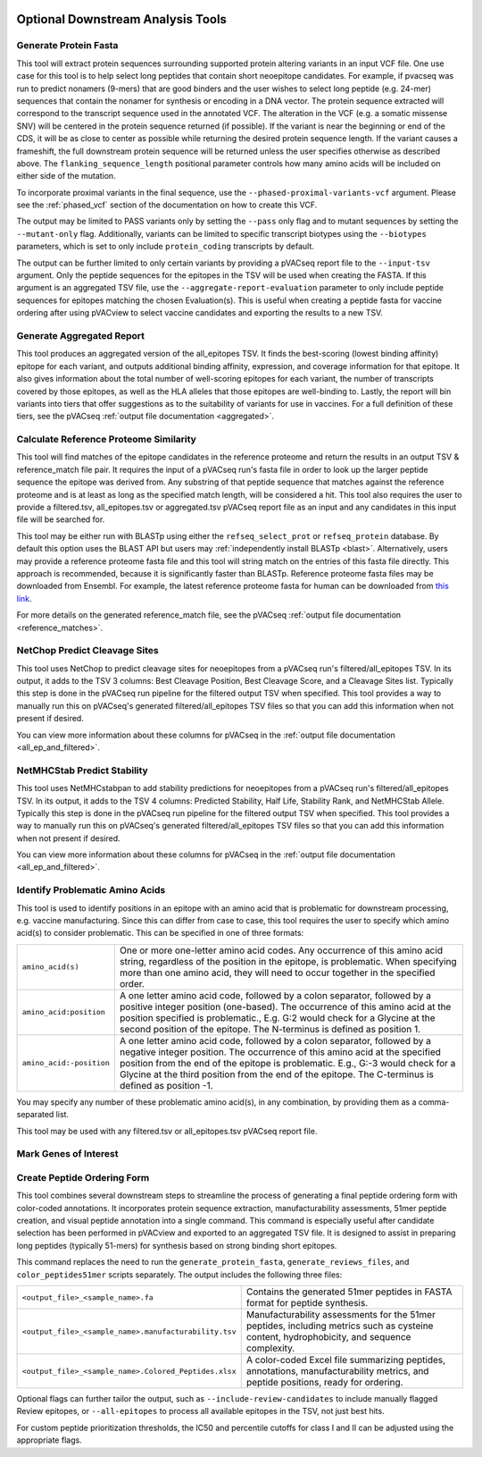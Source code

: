 .. image:: ../images/pVACseq_logo_trans-bg_sm_v4b.png
    :align: right
    :alt: pVACseq logo

.. _optional_downstream_analysis_tools_label:

Optional Downstream Analysis Tools
==================================

Generate Protein Fasta
----------------------

.. program-output:: pvacseq generate_protein_fasta -h

.. .. argparse::
    :module: lib.generate_protein_fasta
    :func: define_parser
    :prog: pvacseq generate_protein_fasta

This tool will extract protein sequences surrounding supported protein altering variants in an
input VCF file. One use case for this tool is to help select long peptides that contain short neoepitope 
candidates. For example, if pvacseq was run to predict nonamers (9-mers) that are good binders and
the user wishes to select long peptide (e.g. 24-mer) sequences that contain the nonamer for synthesis
or encoding in a DNA vector. The protein sequence extracted will correspond to the transcript sequence 
used in the annotated VCF. The alteration in the VCF (e.g. a somatic missense SNV) will be centered in the 
protein sequence returned (if possible). If the variant is near the beginning or end of the CDS, it will
be as close to center as possible while returning the desired protein sequence length. If the variant
causes a frameshift, the full downstream protein sequence will be returned unless the user specifies otherwise 
as described above. The ``flanking_sequence_length`` positional parameter
controls how many amino acids will be included on either side of the mutation.

To incorporate proximal variants in the final sequence, use the
``--phased-proximal-variants-vcf`` argument. Please see the :ref:`phased_vcf`
section of the documentation on how to create this VCF.

The output may be limited to PASS variants only by setting the ``--pass`` only
flag and to mutant sequences by setting the ``--mutant-only`` flag.
Additionally, variants can be limited to specific transcript biotypes
using the ``--biotypes`` parameters, which is set to only include ``protein_coding``
transcripts by default.

The output can be further limited to only certain variants by providing
a pVACseq report file to the ``--input-tsv`` argument. Only the peptide sequences for the epitopes in the TSV
will be used when creating the FASTA. If this argument is an aggregated TSV
file, use the ``--aggregate-report-evaluation`` parameter to only include
peptide sequences for epitopes matching the chosen Evaluation(s). This is
useful when creating a peptide fasta for vaccine ordering after using pVACview
to select vaccine candidates and exporting the results to a new TSV.

Generate Aggregated Report
--------------------------

.. program-output:: pvacseq generate_aggregated_report -h

This tool produces an aggregated version of the all_epitopes TSV. It finds the best-scoring (lowest binding affinity)
epitope for each variant, and outputs additional binding affinity, expression, and
coverage information for that epitope. It also gives information about the
total number of well-scoring epitopes for each variant, the number of
transcripts covered by those epitopes, as well as the HLA alleles that those
epitopes are well-binding to. Lastly, the report will bin variants into tiers
that offer suggestions as to the suitability of variants for use in vaccines.
For a full definition of these tiers, see the pVACseq :ref:`output file documentation <aggregated>`.

Calculate Reference Proteome Similarity
---------------------------------------

.. program-output:: pvacseq calculate_reference_proteome_similarity -h

This tool will find matches of the epitope candidates in the reference proteome and return the results in an output
TSV & reference_match file pair. It requires the input of a pVACseq run's fasta file in order to look up the larger
peptide sequence the epitope was derived from. Any substring of that peptide
sequence that matches against the reference proteome and is at least as long as the specified match length, will be
considered a hit. This tool also requires the user to provide a filtered.tsv,
all_epitopes.tsv or aggregated.tsv pVACseq report file as an input and any
candidates in this input file will be searched for.

This tool may be either run with BLASTp using either the ``refseq_select_prot`` or ``refseq_protein`` database.
By default this option uses the BLAST API but users may :ref:`independently install BLASTp <blast>`. Alternatively, users
may provide a reference proteome fasta file and this tool will string match on
the entries of this fasta file directly. This approach is recommended, because
it is significantly faster than BLASTp. Reference proteome fasta files may be
downloaded from Ensembl. For example, the latest reference proteome fasta for human
can be downloaded from `this
link <https://ftp.ensembl.org/pub/current_fasta/homo_sapiens/pep/Homo_sapiens.GRCh38.pep.all.fa.gz>`_.

For more details on the  generated reference_match file,
see the pVACseq :ref:`output file documentation <reference_matches>`.

NetChop Predict Cleavage Sites
------------------------------

.. program-output:: pvacseq net_chop -h

This tool uses NetChop to predict cleavage sites for neoepitopes from a pVACseq run's filtered/all_epitopes
TSV.  In its output, it adds to the TSV 3 columns: Best Cleavage Position, Best Cleavage Score, and a
Cleavage Sites list.  Typically this step is done in the pVACseq run pipeline for the filtered output TSV
when specified.  This tool provides a way to manually run this on pVACseq's generated filtered/all_epitopes
TSV files so that you can add this information when not present if desired.

You can view more information about these columns for pVACseq in
the :ref:`output file documentation <all_ep_and_filtered>`.

NetMHCStab Predict Stability
----------------------------

.. program-output:: pvacseq netmhc_stab -h

This tool uses NetMHCstabpan to add stability predictions for neoepitopes from a pVACseq run's
filtered/all_epitopes TSV.  In its output, it adds to the TSV 4 columns: Predicted Stability, Half Life,
Stability Rank, and NetMHCStab Allele.  Typically this step is done in the pVACseq run pipeline for the
filtered output TSV when specified.  This tool provides a way to manually run this on pVACseq's generated
filtered/all_epitopes TSV files so that you can add this information when not present if desired.

You can view more information about these columns for pVACseq in
the :ref:`output file documentation <all_ep_and_filtered>`.

Identify Problematic Amino Acids
--------------------------------

.. program-output:: pvacseq identify_problematic_amino_acids -h

This tool is used to identify positions in an epitope with an amino acid that
is problematic for downstream processing, e.g. vaccine manufacturing. Since
this can differ from case to case, this tool requires the user to specify which
amino acid(s) to consider problematic. This can be specified in one of three
formats:

.. list-table::

 * - ``amino_acid(s)``
   - One or more one-letter amino acid codes. Any occurrence of this amino acid string,
     regardless of the position in the epitope, is problematic. When specifying more than
     one amino acid, they will need to occur together in the specified order.
 * - ``amino_acid:position``
   - A one letter amino acid code, followed by a colon separator, followed by a positive
     integer position (one-based). The occurrence of this amino acid at the position
     specified is problematic., E.g. G:2 would check for a Glycine at the second position
     of the epitope. The N-terminus is defined as position 1.
 * - ``amino_acid:-position``
   - A one letter amino acid code, followed by a colon separator, followed by a negative
     integer position. The occurrence of this amino acid at the specified position from
     the end of the epitope is problematic. E.g., G:-3 would check for a Glycine at the
     third position from the end of the epitope. The C-terminus is defined as position -1.

You may specify any number of these problematic amino acid(s), in any
combination, by providing them as a comma-separated list.

This tool may be used with any filtered.tsv or all_epitopes.tsv pVACseq report
file.

Mark Genes of Interest
----------------------

.. program-output:: pvacseq mark_genes_of_interest -h

Create Peptide Ordering Form
----------------------------

.. program-output:: pvacseq create_peptide_ordering_form -h

This tool combines several downstream steps to streamline the process of generating
a final peptide ordering form with color-coded annotations. It incorporates protein
sequence extraction, manufacturability assessments, 51mer peptide creation, and
visual peptide annotation into a single command. This command is especially useful
after candidate selection has been performed in pVACview and exported to an aggregated
TSV file. It is designed to assist in preparing long peptides (typically 51-mers) for
synthesis based on strong binding short epitopes.

This command replaces the need to run the ``generate_protein_fasta``, ``generate_reviews_files``,
and ``color_peptides51mer`` scripts separately. The output includes the following three files:

.. list-table::

 * - ``<output_file>_<sample_name>.fa``
   - Contains the generated 51mer peptides in FASTA format for peptide synthesis.
 * - ``<output_file>_<sample_name>.manufacturability.tsv``
   - Manufacturability assessments for the 51mer peptides, including metrics such as cysteine
     content, hydrophobicity, and sequence complexity.
 * - ``<output_file>_<sample_name>.Colored_Peptides.xlsx``
   - A color-coded Excel file summarizing peptides, annotations, manufacturability metrics,
     and peptide positions, ready for ordering.

Optional flags can further tailor the output, such as ``--include-review-candidates`` to include
manually flagged Review epitopes, or ``--all-epitopes`` to process all available epitopes in the
TSV, not just best hits.

For custom peptide prioritization thresholds, the IC50 and percentile cutoffs for class I and II
can be adjusted using the appropriate flags.
